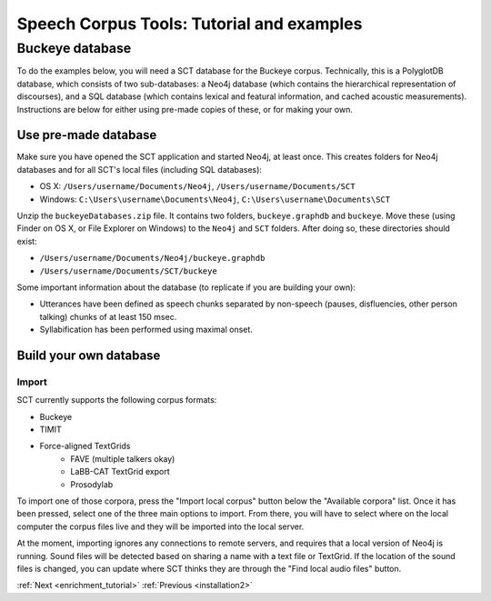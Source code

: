 .. _buckeye:

******************************************
Speech Corpus Tools: Tutorial and examples
******************************************

Buckeye database
################

To do the examples below, you will need a SCT database for the Buckeye corpus.  Technically, this is a PolyglotDB database, which consists of two sub-databases: a Neo4j database (which contains the hierarchical representation of discourses), and a SQL database (which contains lexical and featural information, and cached acoustic measurements). Instructions are below for either using pre-made copies of these, or for making your own.

Use pre-made database
*********************

Make sure you have opened the SCT application and started Neo4j, at least once.  This creates folders for Neo4j databases and for all SCT's local files (including SQL databases):

* OS X: ``/Users/username/Documents/Neo4j``, ``/Users/username/Documents/SCT``
* Windows: ``C:\Users\username\Documents\Neo4j``, ``C:\Users\username\Documents\SCT``

Unzip the ``buckeyeDatabases.zip`` file.  It contains two folders,  ``buckeye.graphdb`` and ``buckeye``. Move these (using Finder on OS X, or File Explorer on Windows) to the ``Neo4j`` and ``SCT`` folders. After doing so, these directories should exist:

* ``/Users/username/Documents/Neo4j/buckeye.graphdb``
* ``/Users/username/Documents/SCT/buckeye``

Some important information about the database (to replicate if you are building your own):

* Utterances have been defined as speech chunks separated by non-speech (pauses, disfluencies, other person talking) chunks of at least 150 msec.

* Syllabification has been performed using maximal onset.


Build your own database
***********************

Import
====

SCT currently supports the following corpus formats:

* Buckeye
* TIMIT
* Force-aligned TextGrids
    * FAVE (multiple talkers okay)
    * LaBB-CAT TextGrid export
    * Prosodylab 


To import one of those corpora, press the "Import local corpus" button below the "Available corpora" list.  Once it has been pressed, select one of the three main options to import.  From there, you will have to select where on the local computer the corpus files live and they will be imported into the local server.

At the moment, importing ignores any connections to remote servers, and requires that a local version of Neo4j is running.  Sound files will be detected based on sharing a name with a text file or TextGrid.  If the location of the sound files is changed, you can update where SCT thinks they are through the "Find local audio files" button.


:ref:`Next <enrichment_tutorial>`			:ref:`Previous <installation2>`


